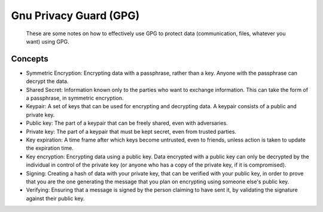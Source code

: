 
Gnu Privacy Guard (GPG)
=======================

    These are some notes on how to effectively use GPG to protect data (communication, files, whatever you want) using GPG.

Concepts
--------

- Symmetric Encryption: Encrypting data with a passphrase, rather than a key. Anyone with the passphrase can decrypt the data.
- Shared Secret: Information known only to the parties who want to exchange information. This can take the form of a passphrase, in symmetric encryption.
- Keypair: A set of keys that can be used for encrypting and decrypting data. A keypair consists of a public and private key.
- Public key: The part of a keypair that can be freely shared, even with adversaries.
- Private key: The part of a keypair that must be kept secret, even from trusted parties.
- Key expiration: A time frame after which keys become untrusted, even to friends, unless action is taken to update the expiration time.
- Key encryption: Encrypting data using a public key. Data encrypted with a public key can only be decrypted by the individual in control of the private key (or anyone who has a copy of the private key, if it is compromised).
- Signing: Creating a hash of data with your private key, that can be verified with your public key, in order to prove that you are the one generating the message that you plan on encrypting using someone else's public key.
- Verifying: Ensuring that a message is signed by the person claiming to have sent it, by validating the signature against their public key.
